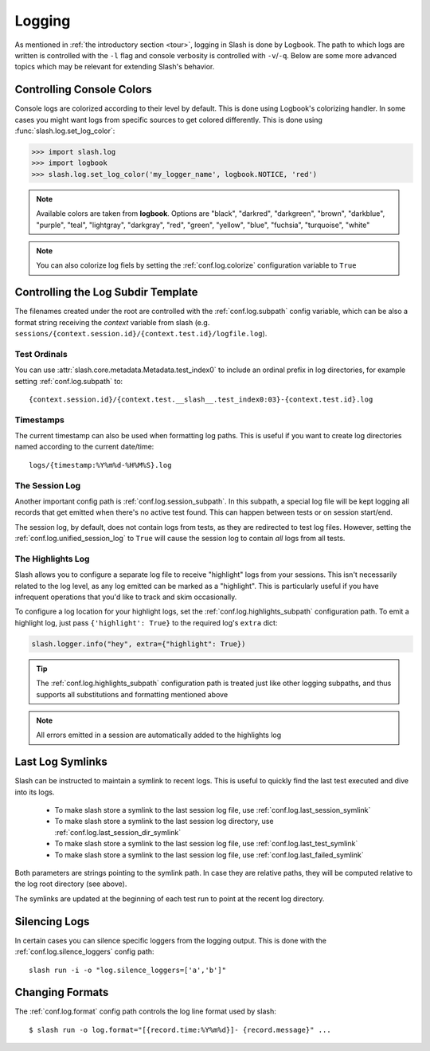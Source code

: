 .. _logging:

Logging
=======

As mentioned in :ref:`the introductory section <tour>`, logging in Slash is done by Logbook. The path to which logs are written is controlled with the ``-l`` flag and console verbosity is controlled with ``-v``/``-q``. Below are some more advanced topics which may be relevant for extending Slash's behavior.

Controlling Console Colors
--------------------------

Console logs are colorized according to their level by default. This is done using Logbook's colorizing handler. In some cases you might want logs from specific sources to get colored differently. This is done using :func:`slash.log.set_log_color`:

.. code-block:: python

    >>> import slash.log
    >>> import logbook
    >>> slash.log.set_log_color('my_logger_name', logbook.NOTICE, 'red')

.. note:: Available colors are taken from **logbook**. Options are "black", "darkred", "darkgreen", "brown", "darkblue", "purple", "teal", "lightgray", "darkgray", "red", "green", "yellow", "blue", "fuchsia", "turquoise", "white"

.. note:: You can also colorize log fiels by setting the :ref:`conf.log.colorize` configuration variable to ``True``

Controlling the Log Subdir Template
-----------------------------------

The filenames created under the root are controlled with the :ref:`conf.log.subpath` config variable, which can be also a format string receiving the *context* variable from slash (e.g. ``sessions/{context.session.id}/{context.test.id}/logfile.log``).


Test Ordinals
~~~~~~~~~~~~~

You can use :attr:`slash.core.metadata.Metadata.test_index0` to include an ordinal prefix in log directories, for example setting :ref:`conf.log.subpath` to:: 

    {context.session.id}/{context.test.__slash__.test_index0:03}-{context.test.id}.log

Timestamps
~~~~~~~~~~

The current timestamp can also be used when formatting log paths. This is useful if you want to create log directories named according to the current date/time::

  logs/{timestamp:%Y%m%d-%H%M%S}.log

The Session Log
~~~~~~~~~~~~~~~

Another important config path is :ref:`conf.log.session_subpath`. In this subpath, a special log file will be kept logging all records that get emitted when there's no active test found. This can happen between tests or on session start/end.

The session log, by default, does not contain logs from tests, as they are redirected to test log files. However, setting the :ref:`conf.log.unified_session_log` to ``True`` will cause the session log to contain *all* logs from all tests.

The Highlights Log
~~~~~~~~~~~~~~~~~~

Slash allows you to configure a separate log file to receive "highlight" logs from your sessions. This isn't necessarily related to the log level, as any log emitted can be marked as a "highlight". This is particularly useful if you have infrequent operations that you'd like to track and skim occasionally.

To configure a log location for your highlight logs, set the :ref:`conf.log.highlights_subpath` configuration path. To emit a highlight log, just pass ``{'highlight': True}`` to the required log's ``extra`` dict:

.. code-block:: python
       
   slash.logger.info("hey", extra={"highlight": True})

.. tip:: The :ref:`conf.log.highlights_subpath` configuration path is treated just like other logging subpaths, and thus supports all substitutions and formatting mentioned above

.. note:: All errors emitted in a session are automatically added to the highlights log


Last Log Symlinks
-----------------

Slash can be instructed to maintain a symlink to recent logs. This is useful to quickly find the last test executed and dive into its logs.

 *  To make slash store a symlink to the last session log file, use :ref:`conf.log.last_session_symlink`
 *  To make slash store a symlink to the last session log directory, use :ref:`conf.log.last_session_dir_symlink`
 *  To make slash store a symlink to the last session log file, use :ref:`conf.log.last_test_symlink`
 *  To make slash store a symlink to the last session log file, use :ref:`conf.log.last_failed_symlink`


Both parameters are strings pointing to the symlink path. In case they are relative paths, they will be computed relative to the log root directory (see above).

The symlinks are updated at the beginning of each test run to point at the recent log directory.

Silencing Logs
--------------

In certain cases you can silence specific loggers from the logging output. This is done with the :ref:`conf.log.silence_loggers` config path::

  slash run -i -o "log.silence_loggers=['a','b']"

Changing Formats
----------------

The :ref:`conf.log.format` config path controls the log line format used by slash::

    $ slash run -o log.format="[{record.time:%Y%m%d}]- {record.message}" ...
